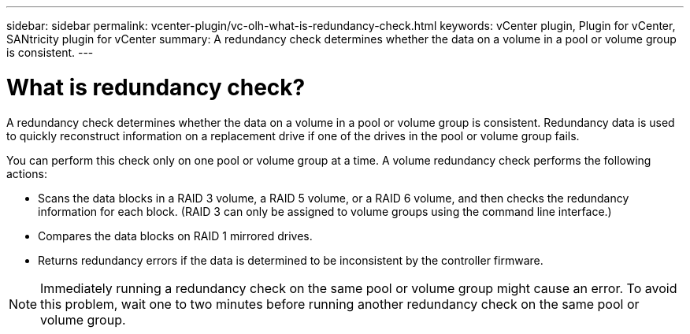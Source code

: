 ---
sidebar: sidebar
permalink: vcenter-plugin/vc-olh-what-is-redundancy-check.html
keywords: vCenter plugin, Plugin for vCenter, SANtricity plugin for vCenter
summary: A redundancy check determines whether the data on a volume in a pool or volume group is consistent.
---

= What is redundancy check?
:hardbreaks:
:nofooter:
:icons: font
:linkattrs:
:imagesdir: ./media/

[.lead]
A redundancy check determines whether the data on a volume in a pool or volume group is consistent. Redundancy data is used to quickly reconstruct information on a replacement drive if one of the drives in the pool or volume group fails.

You can perform this check only on one pool or volume group at a time. A volume redundancy check performs the following actions:

* Scans the data blocks in a RAID 3 volume, a RAID 5 volume, or a RAID 6 volume, and then checks the redundancy information for each block. (RAID 3 can only be assigned to volume groups using the command line interface.)
* Compares the data blocks on RAID 1 mirrored drives.
* Returns redundancy errors if the data is determined to be inconsistent by the controller firmware.

[NOTE]
Immediately running a redundancy check on the same pool or volume group might cause an error. To avoid this problem, wait one to two minutes before running another redundancy check on the same pool or volume group.
